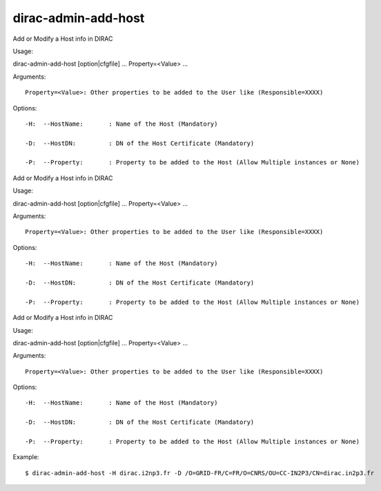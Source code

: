 ===========================
dirac-admin-add-host
===========================

Add or Modify a Host info in DIRAC

Usage::

dirac-admin-add-host [option|cfgfile] ... Property=<Value> ...

Arguments::

 Property=<Value>: Other properties to be added to the User like (Responsible=XXXX) 

 

Options::

  -H:  --HostName:       : Name of the Host (Mandatory) 

  -D:  --HostDN:         : DN of the Host Certificate (Mandatory) 

  -P:  --Property:       : Property to be added to the Host (Allow Multiple instances or None) 

Add or Modify a Host info in DIRAC

Usage::

dirac-admin-add-host [option|cfgfile] ... Property=<Value> ...

Arguments::

 Property=<Value>: Other properties to be added to the User like (Responsible=XXXX) 

 

Options::

  -H:  --HostName:       : Name of the Host (Mandatory) 

  -D:  --HostDN:         : DN of the Host Certificate (Mandatory) 

  -P:  --Property:       : Property to be added to the Host (Allow Multiple instances or None) 

Add or Modify a Host info in DIRAC

Usage::

dirac-admin-add-host [option|cfgfile] ... Property=<Value> ...

Arguments::

 Property=<Value>: Other properties to be added to the User like (Responsible=XXXX) 

 

Options::

  -H:  --HostName:       : Name of the Host (Mandatory) 

  -D:  --HostDN:         : DN of the Host Certificate (Mandatory) 

  -P:  --Property:       : Property to be added to the Host (Allow Multiple instances or None) 

Example::

  $ dirac-admin-add-host -H dirac.i2np3.fr -D /O=GRID-FR/C=FR/O=CNRS/OU=CC-IN2P3/CN=dirac.in2p3.fr
